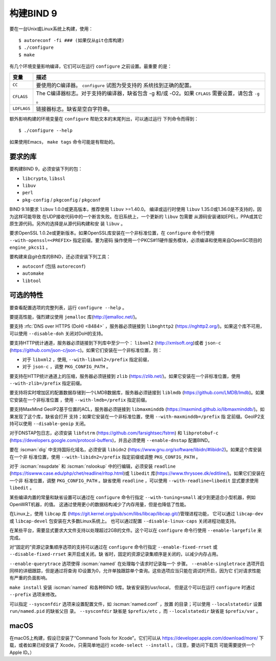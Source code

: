 .. Copyright (C) Internet Systems Consortium, Inc. ("ISC")
..
.. SPDX-License-Identifier: MPL-2.0
..
.. This Source Code Form is subject to the terms of the Mozilla Public
.. License, v. 2.0.  If a copy of the MPL was not distributed with this
.. file, you can obtain one at https://mozilla.org/MPL/2.0/.
..
.. See the COPYRIGHT file distributed with this work for additional
.. information regarding copyright ownership.

.. _build_bind:

构建BIND 9
---------------

要在一台Unix或Linux系统上构建，使用：

::

    $ autoreconf -fi ### (如果仅从git仓库构建)
    $ ./configure
    $ make

有几个环境变量影响编译，它们可以在运行 ``configure`` 之前设置。最重要
的是：

+--------------------+-------------------------------------------------+
| 变量               | 描述                                            |
+====================+=================================================+
| ``CC``             | 要使用的C编译器。 ``configure`` 试图为受支持的  |
|                    | 系统找到正确的配置。                            |
+--------------------+-------------------------------------------------+
| ``CFLAGS``         | The C编译器标志。对于支持的编译器，缺省包含 -g  |
|                    | 和/或 -O2。如果 ``CFLAGS`` 需要设置，请包含     |
|                    | ``-g`` 。                                       |
+--------------------+-------------------------------------------------+
| ``LDFLAGS``        | 链接器标志。缺省是空白字符串。                  |
+--------------------+-------------------------------------------------+

额外影响构建的环境变量在 ``configure`` 帮助文本的末尾列出，可以通过运行
下列命令而得到：

::

    $ ./configure --help

如果使用Emacs， ``make tags`` 命令可能是有帮助的。

.. _build_dependencies:

要求的库
~~~~~~~~~~~~~~~~~~

要构建BIND 9，必须安装下列的包：

- ``libcrypto``, ``libssl``
- ``libuv``
- ``perl``
- ``pkg-config`` / ``pkgconfig`` / ``pkgconf``

BIND 9.18要求 ``libuv`` 1.0.0或更高版本，推荐使用 ``libuv`` >=1.40.0。
编译或运行时使用 ``libuv`` 1.35.0或1.36.0是不支持的，因为这样可能导致
在UDP接收代码中的一个断言失败。在旧系统上，一个更新的 ``libuv`` 包需要
从源码安装诸如EPEL，PPA或其它原生源代码。另外的选择是从源代码构建和安
装 ``libuv`` 。

要求OpenSSL 1.0.2e或更新版本。如果OpenSSL库安装在一个非标准位置，在
``configure`` 命令行使用 ``--with-openssl=<PREFIX>`` 指定前缀。要为密码
操作使用一个PKCS#11硬件服务模块，必须编译和使用来自OpenSC项目的
``engine_pkcs11`` 。

要构建来自git仓库的BIND，还必须安装下列工具：

- ``autoconf`` (包括 ``autoreconf``)
- ``automake``
- ``libtool``

可选的特性
~~~~~~~~~~~~~~~~~

要查看配置选项的完整列表，运行 ``configure --help`` 。

要提高性能，强烈建议使用 ``jemalloc`` 库(http://jemalloc.net/)。

要支持 :rfc:`DNS over HTTPS (DoH) <8484>` ，服务器必须链接到
``libnghttp2`` (https://nghttp2.org/)。如果这个库不可用，可以使用
``--disable-doh`` 关闭对DoH的支持。

要支持HTTP统计通道，服务器必须链接到下列库中至少一个： ``libxml2``
(http://xmlsoft.org)或者 ``json-c``
(https://github.com/json-c/json-c)。如果它们安装在一个非标准位置，则：

- 对于 ``libxml2`` ，使用, ``--with-libxml2=/prefix`` 指定前缀，
- 对于 ``json-c`` ，调整 ``PKG_CONFIG_PATH`` 。

要支持在HTTP统计通道上的压缩，服务器必须链接到 ``zlib``
(https://zlib.net/)。如果它安装在一个非标准位置，使用
``--with-zlib=/prefix`` 指定前缀。

要支持将实时增加区的配置数据存储到一个LMDB数据库，服务器必须链接到
``liblmdb`` (https://github.com/LMDB/lmdb)。如果它安装在一个非标准位置
，使用 ``--with-lmdb=/prefix`` 指定前缀。

要支持MaxMind GeoIP2基于位置的ACL，服务器必须链接到 ``libmaxminddb``
(https://maxmind.github.io/libmaxminddb/)。如果发现了这个库，缺省会打开
支持；如果它安装在一个非标准位置，使用 ``--with-maxminddb=/prefix`` 指
定前缀。GeoIP2支持可以使用 ``--disable-geoip`` 关闭。

对于DNSTAP包日志，必须安装 ``libfstrm``
(https://github.com/farsightsec/fstrm) 和 ``libprotobuf-c``
(https://developers.google.com/protocol-buffers)，并且必须使用
``--enable-dnstap`` 配置BIND。

要在 :iscman:`dig` 中支持国际化域名，必须安装 ``libidn2``
(https://www.gnu.org/software/libidn/#libidn2)。如果这个库安装在一个非
标准位置，使用 ``--with-libidn2=/prefix`` 指定前缀或调整
``PKG_CONFIG_PATH`` 。

对于 :iscman:`nsupdate` 和 :iscman:`nslookup` 中的行编辑，必须安装
``readline`` (https://tiswww.case.edu/php/chet/readline/rltop.html)或
``libedit`` 库(https://www.thrysoee.dk/editline/)。如果它们安装在一个非
标准位置，调整 ``PKG_CONFIG_PATH`` 。缺省使用 ``readline`` ，可以使用
``--with-readline=libedit`` 显式要求使用 ``libedit`` 。

某些编译内置的常量和缺省设置可以通过在 ``configure`` 命令行指定
``--with-tuning=small`` 减少到更适合小型机器，例如OpenWRT机器，的值。
这通过使用更小的数据结构减少了内存用量，但是也降低了性能。

在Linux上，使用 ``libcap`` 库
(https://git.kernel.org/pub/scm/libs/libcap/libcap.git/)管理进程功能，
它可以通过 ``libcap-dev`` 或 ``libcap-devel`` 包安装在大多数Linux系统上。
也可以通过配置 ``--disable-linux-caps`` 关闭进程功能支持。

在某些平台，需要显式要求大文件支持以处理超过2GB的文件。这个可以在
``configure`` 命令行使用 ``--enable-largefile`` 来完成。

对“固定的”资源记录集顺序选项的支持可以通过在 ``configure`` 命令行指定
``--enable-fixed-rrset`` 或 ``--disable-fixed-rrset`` 来开启或关闭。缺
省时，固定的资源记录集顺序是关闭的，以减少内存占用。

``--enable-querytrace`` 选项使得 :iscman:`named` 在处理每个请求时记录每一个
步骤。 ``--enable-singletrace`` 选项开启同样的详细跟踪，但是通过将查询
ID设置为0，允许单独跟踪单个查询。这些选项应当只能在调试时开启，因为它
们对请求性能有严重的负面影响。

``make install`` 安装 :iscman:`named` 和各种BIND 9库。缺省安装到/usr/local，
但是这个可以在运行 ``configure`` 时通过 ``--prefix`` 选项来修改。

可以指定 ``--sysconfdir`` 选项来设置配置文件，如 :iscman:`named.conf` ，放置
的目录；可以使用 ``--localstatedir`` 设置 ``run/named.pid`` 的缺省父目
录。 ``--sysconfdir`` 缺省是 ``$prefix/etc`` ，而 ``--localstatedir``
缺省是 ``$prefix/var`` 。

macOS
~~~~~

在macOS上构建，假设已安装了“Command Tools for Xcode”。它们可以从
https://developer.apple.com/download/more/ 下载，或者如果已经安装了
Xcode，只需简单地运行 ``xcode-select --install`` 。（注意，要访问下载页
可能需要提供一个Apple ID。）
